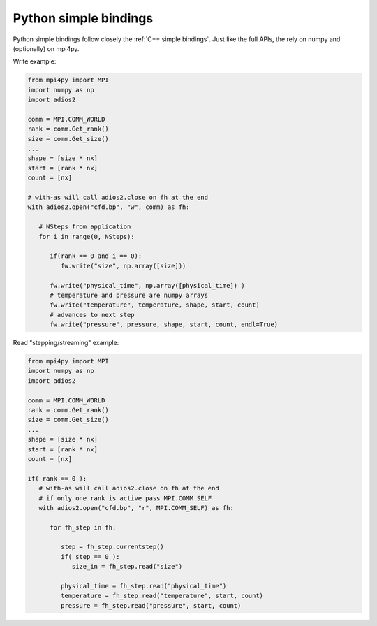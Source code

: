 **********************
Python simple bindings
**********************

Python simple bindings follow closely the :ref:`C++ simple bindings`. Just like the full APIs, the rely on numpy and (optionally) on mpi4py.

Write example:

.. code-block:: python
   
   from mpi4py import MPI
   import numpy as np
   import adios2
   
   comm = MPI.COMM_WORLD
   rank = comm.Get_rank()
   size = comm.Get_size()
   ...   
   shape = [size * nx]
   start = [rank * nx]
   count = [nx]
   
   # with-as will call adios2.close on fh at the end
   with adios2.open("cfd.bp", "w", comm) as fh:

      # NSteps from application
      for i in range(0, NSteps):
      
         if(rank == 0 and i == 0):
            fw.write("size", np.array([size]))
         
         fw.write("physical_time", np.array([physical_time]) )
         # temperature and pressure are numpy arrays
         fw.write("temperature", temperature, shape, start, count)
         # advances to next step
         fw.write("pressure", pressure, shape, start, count, endl=True)

Read "stepping/streaming" example:

.. code-block:: python
   
   from mpi4py import MPI
   import numpy as np
   import adios2
   
   comm = MPI.COMM_WORLD
   rank = comm.Get_rank()
   size = comm.Get_size()
   ...   
   shape = [size * nx]
   start = [rank * nx]
   count = [nx]
   
   if( rank == 0 ):
      # with-as will call adios2.close on fh at the end
      # if only one rank is active pass MPI.COMM_SELF
      with adios2.open("cfd.bp", "r", MPI.COMM_SELF) as fh:
      
         for fh_step in fh:

            step = fh_step.currentstep()
            if( step == 0 ):
               size_in = fh_step.read("size") 
            
            physical_time = fh_step.read("physical_time")
            temperature = fh_step.read("temperature", start, count)
            pressure = fh_step.read("pressure", start, count)
  